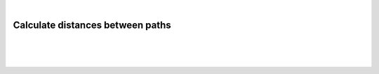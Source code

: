 |

Calculate distances between paths
==================================

|


.. image:: /_static/user-docs/modules/original-images/background-calculator.png

|
|

